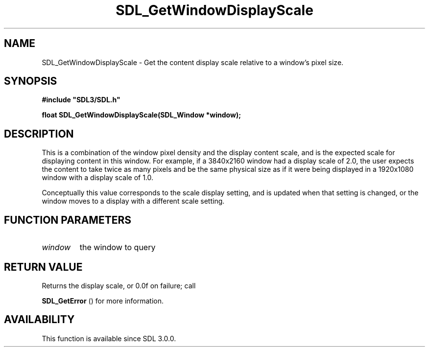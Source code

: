 .\" This manpage content is licensed under Creative Commons
.\"  Attribution 4.0 International (CC BY 4.0)
.\"   https://creativecommons.org/licenses/by/4.0/
.\" This manpage was generated from SDL's wiki page for SDL_GetWindowDisplayScale:
.\"   https://wiki.libsdl.org/SDL_GetWindowDisplayScale
.\" Generated with SDL/build-scripts/wikiheaders.pl
.\"  revision SDL-prerelease-3.0.0-3638-g5e1d9d19a
.\" Please report issues in this manpage's content at:
.\"   https://github.com/libsdl-org/sdlwiki/issues/new
.\" Please report issues in the generation of this manpage from the wiki at:
.\"   https://github.com/libsdl-org/SDL/issues/new?title=Misgenerated%20manpage%20for%20SDL_GetWindowDisplayScale
.\" SDL can be found at https://libsdl.org/
.de URL
\$2 \(laURL: \$1 \(ra\$3
..
.if \n[.g] .mso www.tmac
.TH SDL_GetWindowDisplayScale 3 "SDL 3.0.0" "SDL" "SDL3 FUNCTIONS"
.SH NAME
SDL_GetWindowDisplayScale \- Get the content display scale relative to a window's pixel size\[char46]
.SH SYNOPSIS
.nf
.B #include \(dqSDL3/SDL.h\(dq
.PP
.BI "float SDL_GetWindowDisplayScale(SDL_Window *window);
.fi
.SH DESCRIPTION
This is a combination of the window pixel density and the display content
scale, and is the expected scale for displaying content in this window\[char46] For
example, if a 3840x2160 window had a display scale of 2\[char46]0, the user expects
the content to take twice as many pixels and be the same physical size as
if it were being displayed in a 1920x1080 window with a display scale of
1\[char46]0\[char46]

Conceptually this value corresponds to the scale display setting, and is
updated when that setting is changed, or the window moves to a display with
a different scale setting\[char46]

.SH FUNCTION PARAMETERS
.TP
.I window
the window to query
.SH RETURN VALUE
Returns the display scale, or 0\[char46]0f on failure; call

.BR SDL_GetError
() for more information\[char46]

.SH AVAILABILITY
This function is available since SDL 3\[char46]0\[char46]0\[char46]

